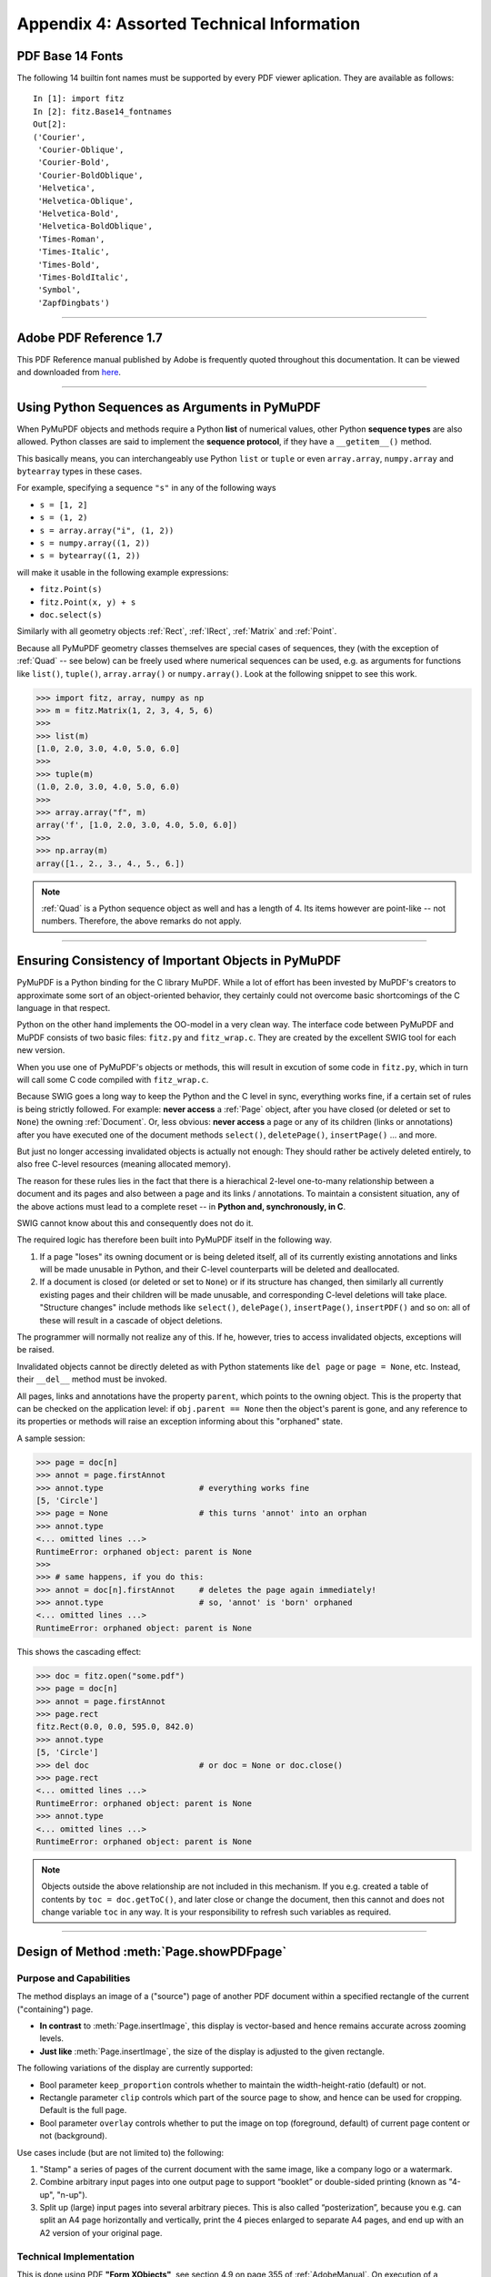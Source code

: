.. _Appendix 4:

================================================
Appendix 4: Assorted Technical Information
================================================

.. _Base-14-Fonts:

PDF Base 14 Fonts
---------------------
The following 14 builtin font names must be supported by every PDF viewer aplication. They are available as follows::

 In [1]: import fitz
 In [2]: fitz.Base14_fontnames
 Out[2]: 
 ('Courier',
  'Courier-Oblique',
  'Courier-Bold',
  'Courier-BoldOblique',
  'Helvetica',
  'Helvetica-Oblique',
  'Helvetica-Bold',
  'Helvetica-BoldOblique',
  'Times-Roman',
  'Times-Italic',
  'Times-Bold',
  'Times-BoldItalic',
  'Symbol',
  'ZapfDingbats')

------------

.. _AdobeManual:

Adobe PDF Reference 1.7
---------------------------

This PDF Reference manual published by Adobe is frequently quoted throughout this documentation. It can be viewed and downloaded from `here <http://www.adobe.com/content/dam/Adobe/en/devnet/acrobat/pdfs/pdf_reference_1-7.pdf>`_.

------------

.. _SequenceTypes:

Using Python Sequences as Arguments in PyMuPDF
------------------------------------------------
When PyMuPDF objects and methods require a Python **list** of numerical values, other Python **sequence types** are also allowed. Python classes are said to implement the **sequence protocol**, if they have a ``__getitem__()`` method.

This basically means, you can interchangeably use Python ``list`` or ``tuple`` or even ``array.array``, ``numpy.array`` and ``bytearray`` types in these cases.

For example, specifying a sequence ``"s"`` in any of the following ways

* ``s = [1, 2]``
* ``s = (1, 2)``
* ``s = array.array("i", (1, 2))``
* ``s = numpy.array((1, 2))``
* ``s = bytearray((1, 2))``

will make it usable in the following example expressions:

* ``fitz.Point(s)``
* ``fitz.Point(x, y) + s``
* ``doc.select(s)``

Similarly with all geometry objects :ref:`Rect`, :ref:`IRect`, :ref:`Matrix` and :ref:`Point`.

Because all PyMuPDF geometry classes themselves are special cases of sequences, they (with the exception of :ref:`Quad` -- see below) can be freely used where numerical sequences can be used, e.g. as arguments for functions like ``list()``, ``tuple()``, ``array.array()`` or ``numpy.array()``. Look at the following snippet to see this work.

>>> import fitz, array, numpy as np
>>> m = fitz.Matrix(1, 2, 3, 4, 5, 6)
>>>
>>> list(m)
[1.0, 2.0, 3.0, 4.0, 5.0, 6.0]
>>>
>>> tuple(m)
(1.0, 2.0, 3.0, 4.0, 5.0, 6.0)
>>>
>>> array.array("f", m)
array('f', [1.0, 2.0, 3.0, 4.0, 5.0, 6.0])
>>>
>>> np.array(m)
array([1., 2., 3., 4., 5., 6.])

.. note:: :ref:`Quad` is a Python sequence object as well and has a length of 4. Its items however are point-like -- not numbers. Therefore, the above remarks do not apply.

------------

.. _ReferenialIntegrity:

Ensuring Consistency of Important Objects in PyMuPDF
------------------------------------------------------------
PyMuPDF is a Python binding for the C library MuPDF. While a lot of effort has been invested by MuPDF's creators to approximate some sort of an object-oriented behavior, they certainly could not overcome basic shortcomings of the C language in that respect.

Python on the other hand implements the OO-model in a very clean way. The interface code between PyMuPDF and MuPDF consists of two basic files: ``fitz.py`` and ``fitz_wrap.c``. They are created by the excellent SWIG tool for each new version.

When you use one of PyMuPDF's objects or methods, this will result in excution of some code in ``fitz.py``, which in turn will call some C code compiled with ``fitz_wrap.c``.

Because SWIG goes a long way to keep the Python and the C level in sync, everything works fine, if a certain set of rules is being strictly followed. For example: **never access** a :ref:`Page` object, after you have closed (or deleted or set to ``None``) the owning :ref:`Document`. Or, less obvious: **never access** a page or any of its children (links or annotations) after you have executed one of the document methods ``select()``, ``deletePage()``, ``insertPage()`` ... and more.

But just no longer accessing invalidated objects is actually not enough: They should rather be actively deleted entirely, to also free C-level resources (meaning allocated memory).

The reason for these rules lies in the fact that there is a hierachical 2-level one-to-many relationship between a document and its pages and also between a page and its links / annotations. To maintain a consistent situation, any of the above actions must lead to a complete reset -- in **Python and, synchronously, in C**.

SWIG cannot know about this and consequently does not do it.

The required logic has therefore been built into PyMuPDF itself in the following way.

1. If a page "loses" its owning document or is being deleted itself, all of its currently existing annotations and links will be made unusable in Python, and their C-level counterparts will be deleted and deallocated.

2. If a document is closed (or deleted or set to ``None``) or if its structure has changed, then similarly all currently existing pages and their children will be made unusable, and corresponding C-level deletions will take place. "Structure changes" include methods like ``select()``, ``delePage()``, ``insertPage()``, ``insertPDF()`` and so on: all of these will result in a cascade of object deletions.

The programmer will normally not realize any of this. If he, however, tries to access invalidated objects, exceptions will be raised.

Invalidated objects cannot be directly deleted as with Python statements like ``del page`` or ``page = None``, etc. Instead, their ``__del__`` method must be invoked.

All pages, links and annotations have the property ``parent``, which points to the owning object. This is the property that can be checked on the application level: if ``obj.parent == None`` then the object's parent is gone, and any reference to its properties or methods will raise an exception informing about this "orphaned" state.

A sample session:

>>> page = doc[n]
>>> annot = page.firstAnnot
>>> annot.type                    # everything works fine
[5, 'Circle']
>>> page = None                   # this turns 'annot' into an orphan
>>> annot.type
<... omitted lines ...>
RuntimeError: orphaned object: parent is None
>>>
>>> # same happens, if you do this:
>>> annot = doc[n].firstAnnot     # deletes the page again immediately!
>>> annot.type                    # so, 'annot' is 'born' orphaned
<... omitted lines ...>
RuntimeError: orphaned object: parent is None

This shows the cascading effect:

>>> doc = fitz.open("some.pdf")
>>> page = doc[n]
>>> annot = page.firstAnnot
>>> page.rect
fitz.Rect(0.0, 0.0, 595.0, 842.0)
>>> annot.type
[5, 'Circle']
>>> del doc                       # or doc = None or doc.close()
>>> page.rect
<... omitted lines ...>
RuntimeError: orphaned object: parent is None
>>> annot.type
<... omitted lines ...>
RuntimeError: orphaned object: parent is None

.. note:: Objects outside the above relationship are not included in this mechanism. If you e.g. created a table of contents by ``toc = doc.getToC()``, and later close or change the document, then this cannot and does not change variable ``toc`` in any way. It is your responsibility to refresh such variables as required.

------------

.. _FormXObject:

Design of Method :meth:`Page.showPDFpage`
--------------------------------------------

Purpose and Capabilities
~~~~~~~~~~~~~~~~~~~~~~~~~~~

The method displays an image of a ("source") page of another PDF document within a specified rectangle of the current ("containing") page.

* **In contrast** to :meth:`Page.insertImage`, this display is vector-based and hence remains accurate across zooming levels.
* **Just like** :meth:`Page.insertImage`, the size of the display is adjusted to the given rectangle.

The following variations of the display are currently supported:

* Bool parameter ``keep_proportion`` controls whether to maintain the width-height-ratio (default) or not.
* Rectangle parameter ``clip`` controls which part of the source page to show, and hence can be used for cropping.  Default is the full page.
* Bool parameter ``overlay`` controls whether to put the image on top (foreground, default) of current page content or not (background).

Use cases include (but are not limited to) the following:

1. "Stamp" a series of pages of the current document with the same image, like a company logo or a watermark.
2. Combine arbitrary input pages into one output page to support “booklet” or double-sided printing (known as "4-up", "n-up").
3. Split up (large) input pages into several arbitrary pieces. This is also called “posterization”, because you e.g. can split an A4 page horizontally and vertically, print the 4 pieces enlarged to separate A4 pages, and end up with an A2 version of your original page.

Technical Implementation
~~~~~~~~~~~~~~~~~~~~~~~~~

This is done using PDF **"Form XObjects"**, see section 4.9 on page 355 of :ref:`AdobeManual`. On execution of a ``Page.showPDFpage(rect, src, pno, ...)``, the following things happen:

    1. The ``/Resources`` and ``/Contents`` objects of page ``pno`` in document ``src`` are copied over to the current document, jointly creating a new **Form XObject** with the following properties. The PDF ``xref`` number of this object is returned by the method.

        a. ``/BBox`` equals ``/Mediabox`` of the source page
        b. ``/Matrix`` equals the identity matrix ``[1 0 0 1 0 0]``
        c. ``/Resources`` equals that of the source page. This involves a “deep-copy” of hierarchically nested other objects (including fonts, images, etc.). The complexity involved here is covered by MuPDF’s grafting [#f1]_ technique functions.
        d. This is a stream object type, and its stream is exactly equal to the ``/Contents`` object of the source (if the source has multiple such objects, these are first concatenated and stored as one new stream into the new form XObject).

    2. A second **Form XObject** is then created which the containing page uses to invoke the previous one. This object has the following properties:

        a. ``/BBox`` equals the ``/CropBox`` of the source page (or ``clip``, if specified).
        b. ``/Matrix`` represents the mapping of ``/BBox`` to the display rectangle of the containing page (parameter 1 of ``showPDFpage``).
        c. ``/XObject`` references the previous XObject via the fixed name ``fullpage``.
        d. The stream of this object contains exactly one fixed statement: ``/fullpage Do``.

    3. The ``/Resources`` and ``/Contents`` objects of the invoking page are now modified as follows.
    
        a. Add an entry to the ``/XObject`` dictionary of ``/Resources`` with the name ``fzFrm<n>`` with an appropriately chosen integer n that makes this entry unique on the page.
        b. Depending on ``overlay``, prepend or append a new object to the page's ``/Contents`` containing the statement ``q /fzFrm<n> Do Q``.

    4. Return ``xref`` to the caller.

Observe the following guideline for optimum results:

The second XObject is small (just about 270 bytes), specific to the containing rectangle, and therefore different each time.

If no precautions are taken, process **step 1** leads to another XObject on every invocation -- even for the same source page. Its size may be several dozens of kilobytes large. To avoid identical source page copies, use parameter ``reuse_xref = xref`` with the ``xref`` value returned by previous executions. If ``reuse_xref > 0``, the method will not create XObject 1 again, but instead just point to it via XObject 2. This significantly saves processing time, memory and disk usage.

If you forget to use ``reuse_xref``, garbage collection (``mutool clean -ggg`` or save option ``garbage = 3``) can still take care of any duplicates.

.. _RedirectMessages:

Redirecting Error and Warning Messages
--------------------------------------------
In the past, MuPDF error and warning messages unavoidably were sent to the Operating System's files STDOUT or STDERR. Especially for interactive Python sessions, this was annoying, because important diagnostic information could remain unseen.

Another issue -- frequently admonished by our users -- was the occasionally large amount of warning messages spilled out -- partly obscure to the developer, without apparent corrective action being possible or even required. Some examples are ``"warning: freetype getting character advance: invalid glyph index"``, or ``"warning: push viewport: 0 0 181 115"`` -- the only possible comment to these was "so what?". 

Since v1.14.0 we are capturing (hopefully) all warning and many error messages and store them away internally. A differentiation between warnings and errors is not possible, because MuPDF outputs both categories to ``stderr``.

You can always empty or check this store of messages. It is kept as a unicode string which can be saved or printed. Look at chapter :ref:`FAQ` for an example.


.. rubric:: Footnotes

.. [#f1] MuPDF supports "deep-copying" objects between PDF documents. To avoid duplicate data in the target, it uses so-called "graftmaps", a form of scratchpad: for each object to be copied, its xref number is looked up in the graftmap. If found, copying is skipped. Otherwise, the new xref is recorded and the copy takes place. PyMuPDF makes use of this technique in two places so far: :meth:`Document.insertPDF` and :meth:`Page.showPDFpage`. This process is fast and very efficient, as our tests have shown, because it prevents multiple copies of typically large and frequently referenced data, like images and fonts. Whether the target document **originally** had identical data is, however, not checked by this technique. Therefore, using save-option ``garbage = 4`` is still reasonable when copying to a non-empty target.
